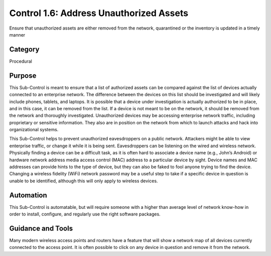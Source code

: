 Control 1.6: Address Unauthorized Assets 
===========================================

Ensure that unauthorized assets are either removed from the network, quarantined or the inventory is updated in a timely manner

Category
________
Procedural

Purpose
_______
This Sub-Control is meant to ensure that a list of authorized assets can be compared against the list of devices actually connected to an enterprise network. The difference between the devices on this list should be investigated and will likely include phones, tablets, and laptops. It is possible that a device under investigation is actually authorized to be in place, and in this case, it can be removed from the list. If a device is not meant to be on the network, it should be removed from the network and thoroughly investigated. Unauthorized devices may be accessing enterprise network traffic, including proprietary or sensitive information. They also are in position on the network from which to launch attacks and hack into organizational systems. 

This Sub-Control helps to prevent unauthorized eavesdroppers on a public network. Attackers might be able to view enterprise traffic, or change it while it is being sent. Eavesdroppers can be listening on the wired and wireless network. Physically finding a device can be a difficult task, as it is often hard to associate a device name (e.g., John’s Android) or hardware network address media access control (MAC) address to a particular device by sight. Device names and MAC addresses can provide hints to the type of device, but they can also be faked to fool anyone trying to find the device. Changing a wireless fidelity (WiFi) network password may be a useful step to take if a specific device in question is unable to be identified, although this will only apply to wireless devices.

Automation
__________
This Sub-Control is automatable, but will require someone with a higher than average level of network know-how in order to install, configure, and regularly use the right software packages. 

Guidance and Tools
__________________
Many modern wireless access points and routers have a feature that will show a network map of all devices currently connected to the access point. It is often possible to click on any device in question and remove it from the network. 